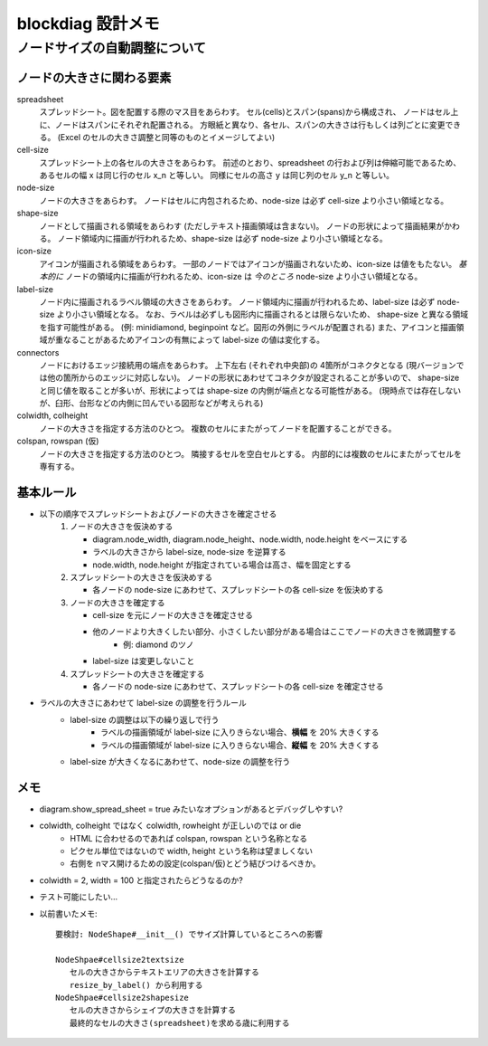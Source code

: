 ===================
blockdiag 設計メモ
===================

ノードサイズの自動調整について
===============================

ノードの大きさに関わる要素
---------------------------
spreadsheet
   スプレッドシート。図を配置する際のマス目をあらわす。
   セル(cells)とスパン(spans)から構成され、
   ノードはセル上に、ノードはスパンにそれぞれ配置される。
   方眼紙と異なり、各セル、スパンの大きさは行もしくは列ごとに変更できる。
   (Excel のセルの大きさ調整と同等のものとイメージしてよい)

cell-size
   スプレッドシート上の各セルの大きさをあらわす。
   前述のとおり、spreadsheet の行および列は伸縮可能であるため、
   あるセルの幅 x は同じ行のセル x_n と等しい。
   同様にセルの高さ y は同じ列のセル y_n と等しい。

node-size
   ノードの大きさをあらわす。
   ノードはセルに内包されるため、node-size は必ず cell-size より小さい領域となる。

shape-size
   ノードとして描画される領域をあらわす (ただしテキスト描画領域は含まない)。
   ノードの形状によって描画結果がかわる。
   ノード領域内に描画が行われるため、shape-size は必ず node-size より小さい領域となる。

icon-size
   アイコンが描画される領域をあらわす。
   一部のノードではアイコンが描画されないため、icon-size は値をもたない。
   *基本的に* ノードの領域内に描画が行われるため、icon-size は *今のところ* node-size より小さい領域となる。

label-size
   ノード内に描画されるラベル領域の大きさをあらわす。
   ノード領域内に描画が行われるため、label-size は必ず node-size より小さい領域となる。
   なお、ラベルは必ずしも図形内に描画されるとは限らないため、
   shape-size と異なる領域を指す可能性がある。
   (例: minidiamond, beginpoint など。図形の外側にラベルが配置される)
   また、アイコンと描画領域が重なることがあるためアイコンの有無によって label-size の値は変化する。

connectors
   ノードにおけるエッジ接続用の端点をあらわす。
   上下左右 (それぞれ中央部)の 4箇所がコネクタとなる (現バージョンでは他の箇所からのエッジに対応しない)。
   ノードの形状にあわせてコネクタが設定されることが多いので、
   shape-size と同じ値を取ることが多いが、形状によっては shape-size の内側が端点となる可能性がある。
   (現時点では存在しないが、臼形、台形などの内側に凹んでいる図形などが考えられる)

colwidth, colheight
   ノードの大きさを指定する方法のひとつ。
   複数のセルにまたがってノードを配置することができる。

colspan, rowspan (仮)
   ノードの大きさを指定する方法のひとつ。
   隣接するセルを空白セルとする。
   内部的には複数のセルにまたがってセルを専有する。


基本ルール
-----------
* 以下の順序でスプレッドシートおよびノードの大きさを確定させる
   1. ノードの大きさを仮決めする

      * diagram.node_width, diagram.node_height、node.width, node.height をベースにする
      * ラベルの大きさから label-size, node-size を逆算する
      * node.width, node.height が指定されている場合は高さ、幅を固定とする

   2. スプレッドシートの大きさを仮決めする

      * 各ノードの node-size にあわせて、スプレッドシートの各 cell-size を仮決めする

   3. ノードの大きさを確定する

      * cell-size を元にノードの大きさを確定させる
      * 他のノードより大きくしたい部分、小さくしたい部分がある場合はここでノードの大きさを微調整する
         * 例: diamond のツノ
      * label-size は変更しないこと

   4. スプレッドシートの大きさを確定する

      * 各ノードの node-size にあわせて、スプレッドシートの各 cell-size を確定させる

* ラベルの大きさにあわせて label-size の調整を行うルール
   * label-size の調整は以下の繰り返しで行う
      * ラベルの描画領域が label-size に入りきらない場合、**横幅** を 20% 大きくする
      * ラベルの描画領域が label-size に入りきらない場合、**縦幅** を 20% 大きくする
   * label-size が大きくなるにあわせて、node-size の調整を行う


メモ
-----
* diagram.show_spread_sheet = true みたいなオプションがあるとデバッグしやすい?
* colwidth, colheight ではなく colwidth, rowheight が正しいのでは or die
   * HTML に合わせるのであれば colspan, rowspan という名称となる
   * ピクセル単位ではないので width, height という名称は望ましくない
   * 右側を nマス開けるための設定(colspan/仮)とどう結びつけるべきか。
* colwidth = 2, width = 100 と指定されたらどうなるのか?
* テスト可能にしたい...
* 以前書いたメモ::

   要検討: NodeShape#__init__() でサイズ計算しているところへの影響

   NodeShpae#cellsize2textsize
      セルの大きさからテキストエリアの大きさを計算する
      resize_by_label() から利用する
   NodeShpae#cellsize2shapesize
      セルの大きさからシェイプの大きさを計算する
      最終的なセルの大きさ(spreadsheet)を求める歳に利用する
